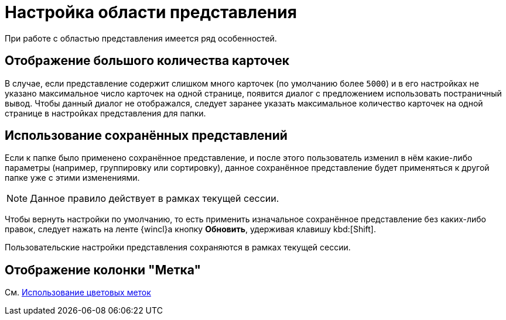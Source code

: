 = Настройка области представления

При работе с областью представления имеется ряд особенностей.

== Отображение большого количества карточек

В случае, если представление содержит слишком много карточек (по умолчанию более `5000`) и в его настройках не указано максимальное число карточек на одной странице, появится диалог с предложением использовать постраничный вывод. Чтобы данный диалог не отображался, следует заранее указать максимальное количество карточек на одной странице в настройках представления для папки.

== Использование сохранённых представлений

Если к папке было применено сохранённое представление, и после этого пользователь изменил в нём какие-либо параметры (например, группировку или сортировку), данное сохранённое представление будет применяться к другой папке уже с этими изменениями.

NOTE: Данное правило действует в рамках текущей сессии.

Чтобы вернуть настройки по умолчанию, то есть применить изначальное сохранённое представление без каких-либо правок, следует нажать на ленте {wincl}а кнопку *Обновить*, удерживая клавишу kbd:[Shift].

Пользовательские настройки представления сохраняются в рамках текущей сессии.

== Отображение колонки "Метка"

См. xref:views-color-labels.adoc[Использование цветовых меток]
